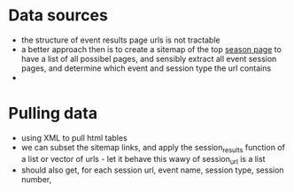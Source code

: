 * Data sources
  - the structure of event results page urls is not
    tractable
  - a better approach then is to create a sitemap of the top
    [[http://www.v8supercars.com.au/championship/2014-v8-supercars-championship/][season page]] to have a list of all possibel pages, and
    sensibly extract all event session pages, and determine
    which event and session type the url contains
  - 

* Pulling data
  - using XML to pull html tables
  - we can subset the sitemap links, and apply the
    session_results function of a list or vector of urls -
    let it behave this wawy of session_url is a list
  - should also get, for each session url, event name,
    session type, session number, 

* 
